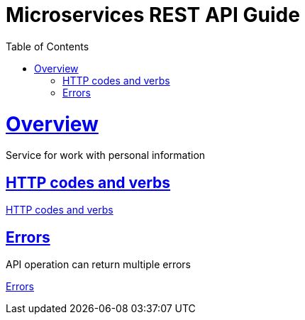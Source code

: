= Microservices REST API Guide
:doctype: book
:icons: font
:source-highlighter: highlightjs
:toc: left
:toclevels: 4
:sectlinks:

[[overview]]
= Overview
Service for work with personal information

[[http-codes-verbs]]
== HTTP codes and verbs

link:http-codes.html[HTTP codes and verbs] +

[[errors]]
== Errors
API operation can return multiple errors

link:errors.html[Errors] +

